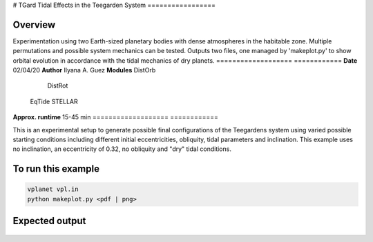# TGard
Tidal Effects in the Teegarden System
=================

Overview
--------

Experimentation using two Earth-sized planetary bodies with dense atmospheres in the habitable zone.
Multiple permutations and possible system mechanics can be tested.
Outputs two files, one managed by 'makeplot.py' to show orbital evolution in accordance with the tidal mechanics of dry planets.
===================   ============
**Date**              02/04/20
**Author**            Ilyana A. Guez
**Modules**           DistOrb
            		      DistRot
                      EqTide
                      STELLAR
**Approx. runtime**   15-45 min
===================   ============

This is an experimental setup to generate possible final configurations of the Teegardens system using varied possible starting conditions including different initial eccentricities, obliquity, tidal parameters and inclination. This example uses no inclination, an eccentricity of 0.32, no obliquity and "dry" tidal conditions.

To run this example
-------------------

.. code-block:: bash

    vplanet vpl.in
    python makeplot.py <pdf | png>

Expected output
---------------

.. figure:: TGard.png
   :width: 300px
   :align: center
   

